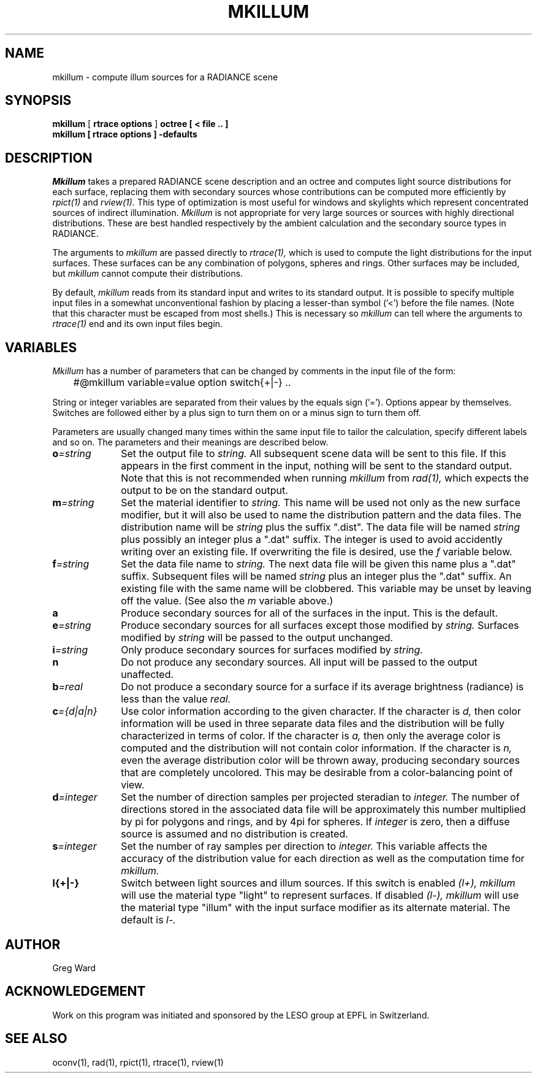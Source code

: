 .\" RCSid "$Id$"
.TH MKILLUM 1 10/6/95 RADIANCE
.SH NAME
mkillum - compute illum sources for a RADIANCE scene
.SH SYNOPSIS
.B mkillum
[
.B "rtrace options"
]
.B octree
.B "[ \< file .. ]"
.br
.B "mkillum [ rtrace options ] \-defaults"
.SH DESCRIPTION
.I Mkillum
takes a prepared RADIANCE scene description and an octree and computes
light source distributions for each surface, replacing them with
secondary sources whose contributions can be computed more efficiently by
.I rpict(1)
and
.I rview(1).
This type of optimization is most useful for windows and skylights which
represent concentrated sources of indirect illumination.
.I Mkillum
is not appropriate for very large sources or sources with highly
directional distributions.
These are best handled respectively by the ambient calculation
and the secondary source types in RADIANCE.
.PP
The arguments to
.I mkillum
are passed directly to
.I rtrace(1),
which is used to compute the light distributions for the input surfaces.
These surfaces can be any combination of polygons, spheres and rings.
Other surfaces may be included, but
.I mkillum
cannot compute their distributions.
.PP
By default,
.I mkillum
reads from its standard input and writes to its standard output.
It is possible to specify multiple input files in a somewhat
unconventional fashion by placing a lesser-than symbol ('<') before
the file names.
(Note that this character must be escaped from most shells.)
This is necessary so
.I mkillum
can tell where the arguments to
.I rtrace(1)
end and its own input files begin.
.SH VARIABLES
.I Mkillum
has a number of parameters that can be changed by
comments in the input file of the form:
.nf

	#@mkillum variable=value option switch{+|-} ..

.fi
String or integer variables are separated from their values by the
equals sign ('=').
Options appear by themselves.
Switches are followed either by a
plus sign to turn them on or a minus sign to turn them off.
.PP
Parameters are usually changed many times within the
same input file to tailor the calculation, specify different
labels and so on.
The parameters and their meanings are described below.
.TP 10n
.BI o =string
Set the output file to
.I string.
All subsequent scene data will be sent to this file.
If this appears in the first comment in the input, nothing will be
sent to the standard output.
Note that this is not recommended when running
.I mkillum
from
.I rad(1),
which expects the output to be on the standard output.
.TP
.BI m =string
Set the material identifier to
.I string.
This name will be used not only as the new surface modifier, but it
will also be used to name the distribution pattern and the data files.
The distribution name will be
.I string
plus the suffix ".dist".
The data file will be named
.I string
plus possibly an integer plus a ".dat" suffix.
The integer is used to avoid accidently writing over an existing
file.
If overwriting the file is desired, use the
.I f
variable below.
.TP
.BI f =string
Set the data file name to
.I string.
The next data file will be given this name plus a ".dat" suffix.
Subsequent files will be named
.I string
plus an integer plus the ".dat" suffix.
An existing file with the same name will be clobbered.
This variable may be unset by leaving off the value.
(See also the
.I m
variable above.)
.TP
.BR a
Produce secondary sources for all of the surfaces in the input.
This is the default.
.TP
.BI e =string
Produce secondary sources for all surfaces except those modified by
.I string.
Surfaces modified by
.I string
will be passed to the output unchanged.
.TP
.BI i =string
Only produce secondary sources for surfaces modified by
.I string.
.TP
.BR n
Do not produce any secondary sources.
All input will be passed to the output unaffected.
.TP
.BI b =real
Do not produce a secondary source for a surface if its average
brightness (radiance) is less than the value
.I real.
.TP
.BI c ={d|a|n}
Use color information according to the given character.
If the character is
.I d,
then color information will be used in three separate data files and
the distribution will be fully characterized in terms of color.
If the character is
.I a,
then only the average color is computed and the distribution will
not contain color information.
If the character is
.I n,
even the average distribution color will be thrown away,
producing secondary sources that are completely uncolored.
This may be desirable from a color-balancing point of view.
.TP
.BI d =integer
Set the number of direction samples per projected steradian to
.I integer.
The number of directions stored in the associated data file will be
approximately this number multiplied by pi for polygons and rings, and
by 4pi for spheres.
If
.I integer
is zero, then a diffuse source is assumed and no distribution is
created.
.TP
.BI s =integer
Set the number of ray samples per direction to
.I integer.
This variable affects the accuracy of the distribution value for
each direction as well as the computation time for
.I mkillum.
.TP
.BR l{+|-}
Switch between light sources and illum sources.
If this switch is enabled
.I (l+),
.I mkillum
will use the material type "light" to represent surfaces.
If disabled
.I (l-),
.I mkillum
will use the material type "illum" with the input surface modifier
as its alternate material.
The default is
.I l-.
.SH AUTHOR
Greg Ward
.SH ACKNOWLEDGEMENT
Work on this program was initiated and sponsored by the LESO
group at EPFL in Switzerland.
.SH "SEE ALSO"
oconv(1), rad(1), rpict(1), rtrace(1), rview(1)
